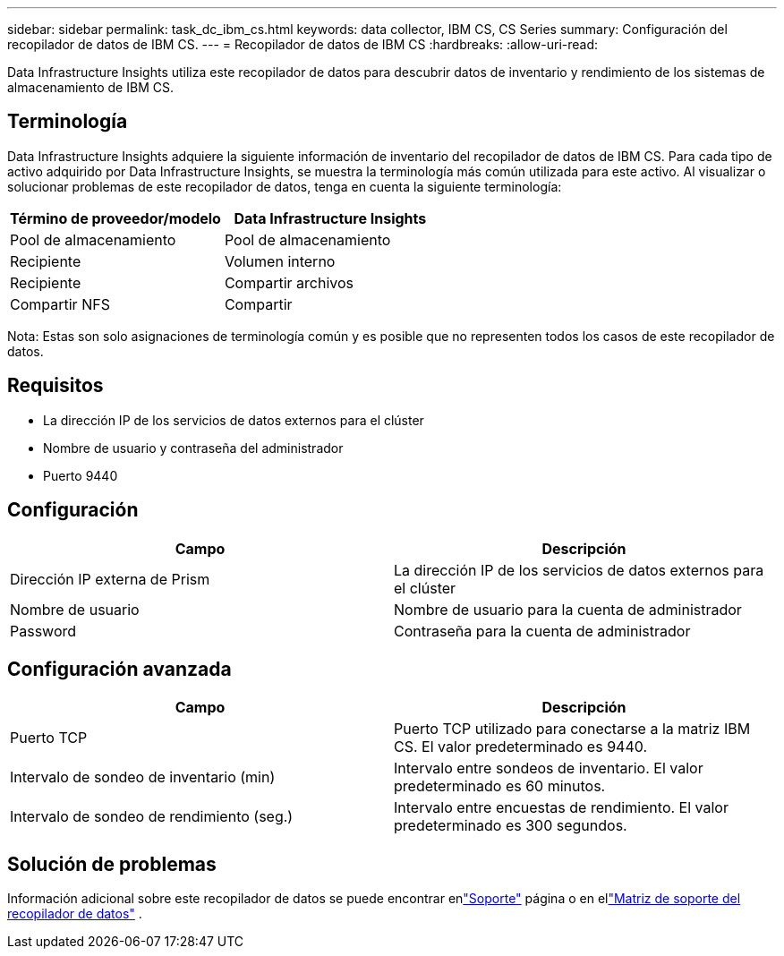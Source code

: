 ---
sidebar: sidebar 
permalink: task_dc_ibm_cs.html 
keywords: data collector, IBM CS, CS Series 
summary: Configuración del recopilador de datos de IBM CS. 
---
= Recopilador de datos de IBM CS
:hardbreaks:
:allow-uri-read: 


[role="lead"]
Data Infrastructure Insights utiliza este recopilador de datos para descubrir datos de inventario y rendimiento de los sistemas de almacenamiento de IBM CS.



== Terminología

Data Infrastructure Insights adquiere la siguiente información de inventario del recopilador de datos de IBM CS.  Para cada tipo de activo adquirido por Data Infrastructure Insights, se muestra la terminología más común utilizada para este activo.  Al visualizar o solucionar problemas de este recopilador de datos, tenga en cuenta la siguiente terminología:

[cols="2*"]
|===
| Término de proveedor/modelo | Data Infrastructure Insights 


| Pool de almacenamiento | Pool de almacenamiento 


| Recipiente | Volumen interno 


| Recipiente | Compartir archivos 


| Compartir NFS | Compartir 
|===
Nota: Estas son solo asignaciones de terminología común y es posible que no representen todos los casos de este recopilador de datos.



== Requisitos

* La dirección IP de los servicios de datos externos para el clúster
* Nombre de usuario y contraseña del administrador
* Puerto 9440




== Configuración

[cols="2*"]
|===
| Campo | Descripción 


| Dirección IP externa de Prism | La dirección IP de los servicios de datos externos para el clúster 


| Nombre de usuario | Nombre de usuario para la cuenta de administrador 


| Password | Contraseña para la cuenta de administrador 
|===


== Configuración avanzada

[cols="2*"]
|===
| Campo | Descripción 


| Puerto TCP | Puerto TCP utilizado para conectarse a la matriz IBM CS.  El valor predeterminado es 9440. 


| Intervalo de sondeo de inventario (min) | Intervalo entre sondeos de inventario. El valor predeterminado es 60 minutos. 


| Intervalo de sondeo de rendimiento (seg.) | Intervalo entre encuestas de rendimiento. El valor predeterminado es 300 segundos. 
|===


== Solución de problemas

Información adicional sobre este recopilador de datos se puede encontrar enlink:concept_requesting_support.html["Soporte"] página o en ellink:reference_data_collector_support_matrix.html["Matriz de soporte del recopilador de datos"] .
